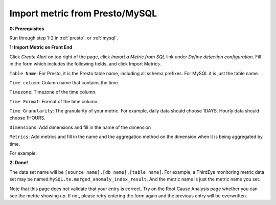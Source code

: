 ..
.. Licensed to the Apache Software Foundation (ASF) under one
.. or more contributor license agreements.  See the NOTICE file
.. distributed with this work for additional information
.. regarding copyright ownership.  The ASF licenses this file
.. to you under the Apache License, Version 2.0 (the
.. "License"); you may not use this file except in compliance
.. with the License.  You may obtain a copy of the License at
..
..   http://www.apache.org/licenses/LICENSE-2.0
..
.. Unless required by applicable law or agreed to in writing,
.. software distributed under the License is distributed on an
.. "AS IS" BASIS, WITHOUT WARRANTIES OR CONDITIONS OF ANY
.. KIND, either express or implied.  See the License for the
.. specific language governing permissions and limitations
.. under the License.
..

.. _import-sql-metric:

Import metric from Presto/MySQL
==================================

**0: Prerequisites**

Run through step 1-2 in :ref:`presto`. or :ref:`mysql`.

**1: Import Metric on Front End**

Click `Create Alert` on top right of the page, click `Import a Metric from SQL` link under `Define detection configuration`.
Fill in the form which includes the following fields, and click Import Metrics.
 
``Table Name``: For Presto, it is the Presto table name, including all schema prefixes. For MySQL it is just the table name.

``Time column``: Column name that contains the time.

``Timezone``: Timezone of the time column.

``Time Format``: Format of the time column.

``Time Granularity``: The granularity of your metric. For example, daily data should choose 1DAYS. 
Hourly data should choose 1HOURS.

``Dimensions``: Add dimensions and fill in the name of the dimension

``Metrics``: Add metrics and fill in the name and the aggregation method on the dimension when it is being aggregated by time.

For example:

.. image:: https://user-images.githubusercontent.com/11586489/56252038-cb974880-606a-11e9-9213-a06bfa533826.png

**2: Done!**

The data set name will be ``[source name].[db name].[table name]``. For example, a ThirdEye monitoring metric data set may be named ``MySQL.te.merged_anomaly_index_result``.
And the metric name is just the metric name you set.

Note that this page does not validate that your entry is correct. Try on the Root Cause Analysis page whether you can see the
metric showing up. If not, please retry entering the form again and the previous entry will be overwritten.